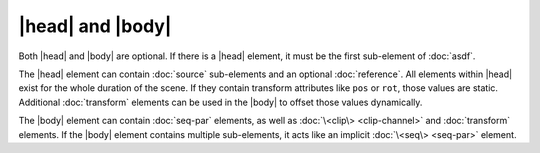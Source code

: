 |head| and |body|
=================

Both |head| and |body| are optional.
If there is a |head| element,
it must be the first sub-element of :doc:`asdf`.

The |head| element can contain :doc:`source` sub-elements
and an optional :doc:`reference`.
All elements within |head| exist for the whole duration of the scene.
If they contain transform attributes like ``pos`` or ``rot``,
those values are static.
Additional :doc:`transform` elements can be used in the |body|
to offset those values dynamically.

The |body| element can contain :doc:`seq-par` elements,
as well as :doc:`\<clip\> <clip-channel>` and :doc:`transform` elements.
If the |body| element contains multiple sub-elements,
it acts like an implicit :doc:`\<seq\> <seq-par>` element.
